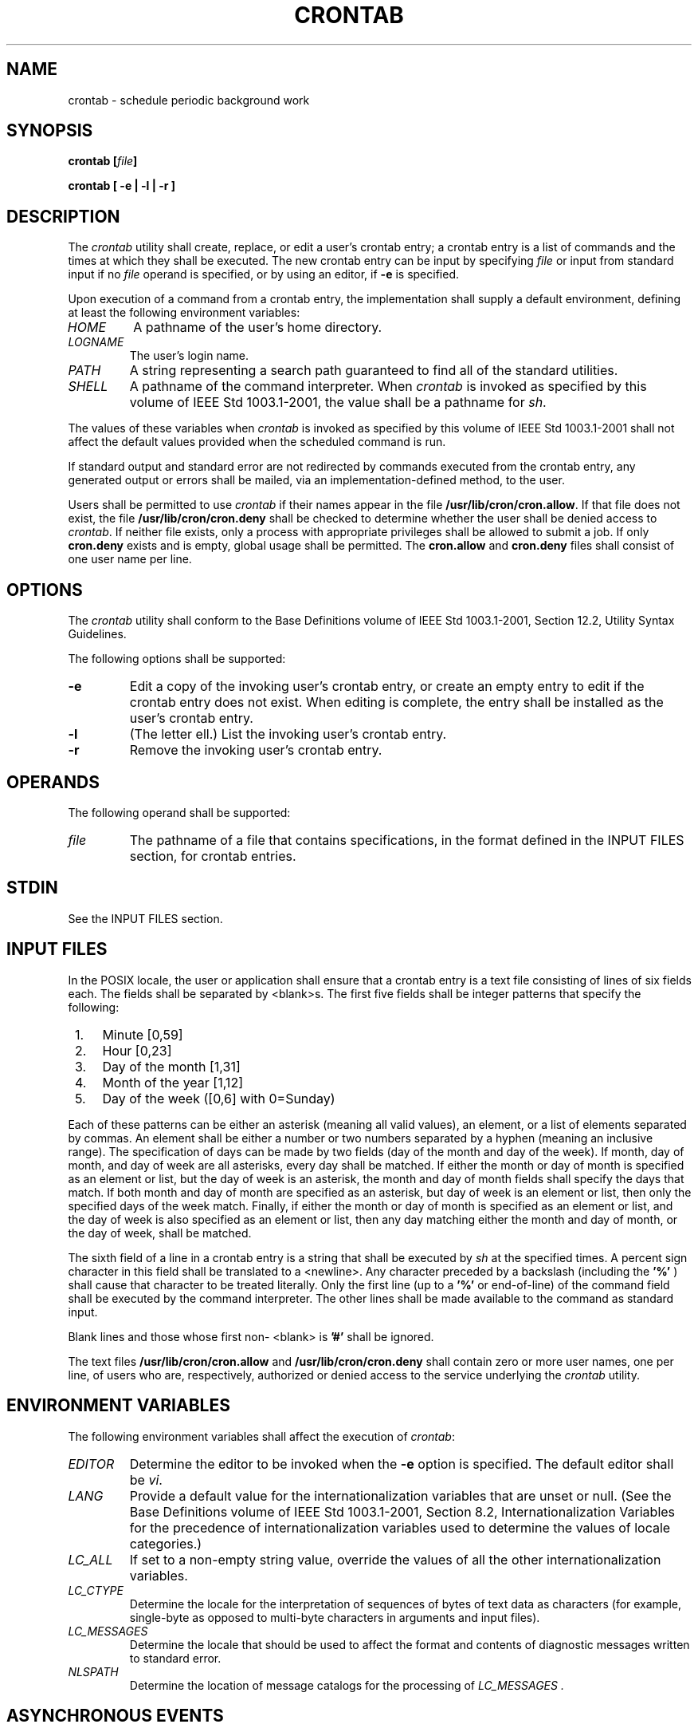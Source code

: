 .\" Copyright (c) 2001-2003 The Open Group, All Rights Reserved 
.TH "CRONTAB" 1 2003 "IEEE/The Open Group" "POSIX Programmer's Manual"
.\" crontab 
.SH NAME
crontab \- schedule periodic background work
.SH SYNOPSIS
.LP
\fBcrontab\fP \fB[\fP\fIfile\fP\fB]\fP\fB
.br
.sp
crontab\fP \fB[\fP \fB-e | -l | -r\fP \fB]\fP\fB\fP
\fB
.br
\fP
.SH DESCRIPTION
.LP
The \fIcrontab\fP utility shall create, replace, or edit a user's
crontab entry; a crontab entry is a list of commands and the
times at which they shall be executed. The new crontab entry can be
input by specifying \fIfile\fP or input from standard input if
no \fIfile\fP operand is specified, or by using an editor, if \fB-e\fP
is specified.
.LP
Upon execution of a command from a crontab entry, the implementation
shall supply a default environment, defining at least the
following environment variables:
.TP 7
\fIHOME\fP
A pathname of the user's home directory.
.TP 7
\fILOGNAME\fP
The user's login name.
.TP 7
\fIPATH\fP
A string representing a search path guaranteed to find all of the
standard utilities.
.TP 7
\fISHELL\fP
A pathname of the command interpreter. When \fIcrontab\fP is invoked
as specified by this volume of
IEEE\ Std\ 1003.1-2001, the value shall be a pathname for \fIsh\fP.
.sp
.LP
The values of these variables when \fIcrontab\fP is invoked as specified
by this volume of IEEE\ Std\ 1003.1-2001 shall
not affect the default values provided when the scheduled command
is run.
.LP
If standard output and standard error are not redirected by commands
executed from the crontab entry, any generated output or
errors shall be mailed, via an implementation-defined method, to the
user.
.LP
Users shall be permitted to use \fIcrontab\fP if their names appear
in the file \fB/usr/lib/cron/cron.allow\fP. If that file does
not exist, the file \fB/usr/lib/cron/cron.deny\fP shall be checked
to determine whether the user shall be denied access to
\fIcrontab\fP. If neither file exists, only a process with appropriate
privileges shall be allowed to submit a job. If only
\fBcron.deny\fP exists and is empty, global usage shall be permitted.
The \fBcron.allow\fP and \fBcron.deny\fP files shall
consist of one user name per line. 
.SH OPTIONS
.LP
The \fIcrontab\fP utility shall conform to the Base Definitions volume
of IEEE\ Std\ 1003.1-2001, Section 12.2, Utility Syntax Guidelines.
.LP
The following options shall be supported:
.TP 7
\fB-e\fP
Edit a copy of the invoking user's crontab entry, or create an empty
entry to edit if the crontab entry does not exist. When
editing is complete, the entry shall be installed as the user's crontab
entry.
.TP 7
\fB-l\fP
(The letter ell.) List the invoking user's crontab entry.
.TP 7
\fB-r\fP
Remove the invoking user's crontab entry.
.sp
.SH OPERANDS
.LP
The following operand shall be supported:
.TP 7
\fIfile\fP
The pathname of a file that contains specifications, in the format
defined in the INPUT FILES section, for crontab
entries.
.sp
.SH STDIN
.LP
See the INPUT FILES section.
.SH INPUT FILES
.LP
In the POSIX locale, the user or application shall ensure that a crontab
entry is a text file consisting of lines of six fields
each. The fields shall be separated by <blank>s. The first five fields
shall be integer patterns that specify the
following:
.IP " 1." 4
Minute [0,59]
.LP
.IP " 2." 4
Hour [0,23]
.LP
.IP " 3." 4
Day of the month [1,31]
.LP
.IP " 4." 4
Month of the year [1,12]
.LP
.IP " 5." 4
Day of the week ([0,6] with 0=Sunday)
.LP
.LP
Each of these patterns can be either an asterisk (meaning all valid
values), an element, or a list of elements separated by
commas. An element shall be either a number or two numbers separated
by a hyphen (meaning an inclusive range). The specification of
days can be made by two fields (day of the month and day of the week).
If month, day of month, and day of week are all asterisks,
every day shall be matched. If either the month or day of month is
specified as an element or list, but the day of week is an
asterisk, the month and day of month fields shall specify the days
that match. If both month and day of month are specified as an
asterisk, but day of week is an element or list, then only the specified
days of the week match. Finally, if either the month or
day of month is specified as an element or list, and the day of week
is also specified as an element or list, then any day matching
either the month and day of month, or the day of week, shall be matched.
.LP
The sixth field of a line in a crontab entry is a string that shall
be executed by \fIsh\fP
at the specified times. A percent sign character in this field shall
be translated to a <newline>. Any character preceded by
a backslash (including the \fB'%'\fP ) shall cause that character
to be treated literally. Only the first line (up to a
\fB'%'\fP or end-of-line) of the command field shall be executed by
the command interpreter. The other lines shall be made
available to the command as standard input.
.LP
Blank lines and those whose first non- <blank> is \fB'#'\fP shall
be ignored.
.LP
The text files \fB/usr/lib/cron/cron.allow\fP and \fB/usr/lib/cron/cron.deny\fP
shall contain zero or more user names, one per
line, of users who are, respectively, authorized or denied access
to the service underlying the \fIcrontab\fP utility. 
.SH ENVIRONMENT VARIABLES
.LP
The following environment variables shall affect the execution of
\fIcrontab\fP:
.TP 7
\fIEDITOR\fP
Determine the editor to be invoked when the \fB-e\fP option is specified.
The default editor shall be \fIvi\fP.
.TP 7
\fILANG\fP
Provide a default value for the internationalization variables that
are unset or null. (See the Base Definitions volume of
IEEE\ Std\ 1003.1-2001, Section 8.2, Internationalization Variables
for
the precedence of internationalization variables used to determine
the values of locale categories.)
.TP 7
\fILC_ALL\fP
If set to a non-empty string value, override the values of all the
other internationalization variables.
.TP 7
\fILC_CTYPE\fP
Determine the locale for the interpretation of sequences of bytes
of text data as characters (for example, single-byte as
opposed to multi-byte characters in arguments and input files).
.TP 7
\fILC_MESSAGES\fP
Determine the locale that should be used to affect the format and
contents of diagnostic messages written to standard
error.
.TP 7
\fINLSPATH\fP
Determine the location of message catalogs for the processing of \fILC_MESSAGES
\&.\fP 
.sp
.SH ASYNCHRONOUS EVENTS
.LP
Default.
.SH STDOUT
.LP
If the \fB-l\fP option is specified, the crontab entry shall be written
to the standard output.
.SH STDERR
.LP
The standard error shall be used only for diagnostic messages.
.SH OUTPUT FILES
.LP
None.
.SH EXTENDED DESCRIPTION
.LP
None.
.SH EXIT STATUS
.LP
The following exit values shall be returned:
.TP 7
\ 0
Successful completion.
.TP 7
>0
An error occurred.
.sp
.SH CONSEQUENCES OF ERRORS
.LP
The user's crontab entry is not submitted, removed, edited, or listed.
.LP
\fIThe following sections are informative.\fP
.SH APPLICATION USAGE
.LP
The format of the crontab entry shown here is guaranteed only for
the POSIX locale. Other cultures may be supported with
substantially different interfaces, although implementations are encouraged
to provide comparable levels of functionality.
.LP
The default settings of the \fIHOME\fP,  \fILOGNAME\fP,  \fIPATH\fP, 
and \fISHELL\fP variables that are given to the
scheduled job are not affected by the settings of those variables
when \fIcrontab\fP is run; as stated, they are defaults. The
text about "invoked as specified by this volume of IEEE\ Std\ 1003.1-2001"
means that the implementation may provide
extensions that allow these variables to be affected at runtime, but
that the user has to take explicit action in order to access
the extension, such as give a new option flag or modify the format
of the crontab entry.
.LP
A typical user error is to type only \fIcrontab\fP; this causes the
system to wait for the new crontab entry on standard input.
If end-of-file is typed (generally <control>-D), the crontab entry
is replaced by an empty file. In this case, the user
should type the interrupt character, which prevents the crontab entry
from being replaced.
.SH EXAMPLES
.IP " 1." 4
Clean up \fBcore\fP files every weekday morning at 3:15 am:
.sp
.RS
.nf

\fB15 3 * * 1-5 find $HOME -name core 2>/dev/null | xargs rm -f
\fP
.fi
.RE
.LP
.IP " 2." 4
Mail a birthday greeting:
.sp
.RS
.nf

\fB0 12 14 2 * mailx john%Happy Birthday!%Time for lunch.
\fP
.fi
.RE
.LP
.IP " 3." 4
As an example of specifying the two types of days:
.sp
.RS
.nf

\fB0 0 1,15 * 1
\fP
.fi
.RE
.LP
would run a command on the first and fifteenth of each month, as well
as on every Monday. To specify days by only one field, the
other field should be set to \fB'*'\fP ; for example:
.sp
.RS
.nf

\fB0 0 * * 1
\fP
.fi
.RE
.LP
would run a command only on Mondays.
.LP
.SH RATIONALE
.LP
All references to a \fIcron\fP daemon and to \fIcron\fP \fIfiles\fP
have been omitted. Although historical implementations
have used this arrangement, there is no reason to limit future implementations.
.LP
This description of \fIcrontab\fP is designed to support only users
with normal privileges. The format of the input is based on
the System V \fIcrontab\fP; however, there is no requirement here
that the actual system database used by the \fIcron\fP daemon
(or a similar mechanism) use this format internally. For example,
systems derived from BSD are likely to have an additional field
appended that indicates the user identity to be used when the job
is submitted.
.LP
The \fB-e\fP option was adopted from the SVID as a user convenience,
although it does not exist in all historical
implementations.
.SH FUTURE DIRECTIONS
.LP
None.
.SH SEE ALSO
.LP
\fIat\fP
.SH COPYRIGHT
Portions of this text are reprinted and reproduced in electronic form
from IEEE Std 1003.1, 2003 Edition, Standard for Information Technology
-- Portable Operating System Interface (POSIX), The Open Group Base
Specifications Issue 6, Copyright (C) 2001-2003 by the Institute of
Electrical and Electronics Engineers, Inc and The Open Group. In the
event of any discrepancy between this version and the original IEEE and
The Open Group Standard, the original IEEE and The Open Group Standard
is the referee document. The original Standard can be obtained online at
http://www.opengroup.org/unix/online.html .
